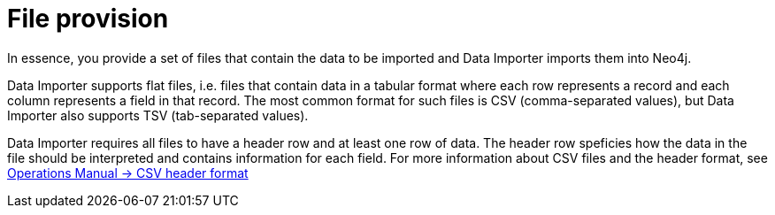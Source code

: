 :description: This section describes how to provide files for import using Neo4j Data Importer.
= File provision

In essence, you provide a set of files that contain the data to be imported and Data Importer imports them into Neo4j.

Data Importer supports flat files, i.e. files that contain data in a tabular format where each row represents a record and each column represents a field in that record.
The most common format for such files is CSV (comma-separated values), but Data Importer also supports TSV (tab-separated values).

Data Importer requires all files to have a header row and at least one row of data.
The header row speficies how the data in the file should be interpreted and contains information for each field.
For more information about CSV files and the header format, see link:{neo4j-docs-base-uri}/operations-manual/current/tools/neo4j-admin/neo4j-admin-import/#import-tool-header-format[Operations Manual -> CSV header format]

